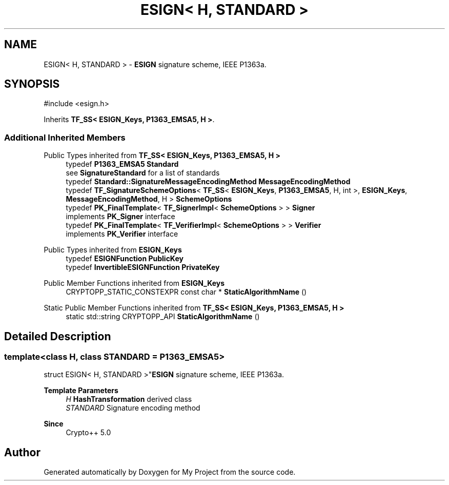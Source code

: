 .TH "ESIGN< H, STANDARD >" 3 "My Project" \" -*- nroff -*-
.ad l
.nh
.SH NAME
ESIGN< H, STANDARD > \- \fBESIGN\fP signature scheme, IEEE P1363a\&.  

.SH SYNOPSIS
.br
.PP
.PP
\fR#include <esign\&.h>\fP
.PP
Inherits \fBTF_SS< ESIGN_Keys, P1363_EMSA5, H >\fP\&.
.SS "Additional Inherited Members"


Public Types inherited from \fBTF_SS< ESIGN_Keys, P1363_EMSA5, H >\fP
.in +1c
.ti -1c
.RI "typedef \fBP1363_EMSA5\fP \fBStandard\fP"
.br
.RI "see \fBSignatureStandard\fP for a list of standards "
.ti -1c
.RI "typedef \fBStandard::SignatureMessageEncodingMethod\fP \fBMessageEncodingMethod\fP"
.br
.ti -1c
.RI "typedef \fBTF_SignatureSchemeOptions\fP< \fBTF_SS\fP< \fBESIGN_Keys\fP, \fBP1363_EMSA5\fP, H, int >, \fBESIGN_Keys\fP, \fBMessageEncodingMethod\fP, H > \fBSchemeOptions\fP"
.br
.ti -1c
.RI "typedef \fBPK_FinalTemplate\fP< \fBTF_SignerImpl\fP< \fBSchemeOptions\fP > > \fBSigner\fP"
.br
.RI "implements \fBPK_Signer\fP interface "
.ti -1c
.RI "typedef \fBPK_FinalTemplate\fP< \fBTF_VerifierImpl\fP< \fBSchemeOptions\fP > > \fBVerifier\fP"
.br
.RI "implements \fBPK_Verifier\fP interface "
.in -1c

Public Types inherited from \fBESIGN_Keys\fP
.in +1c
.ti -1c
.RI "typedef \fBESIGNFunction\fP \fBPublicKey\fP"
.br
.ti -1c
.RI "typedef \fBInvertibleESIGNFunction\fP \fBPrivateKey\fP"
.br
.in -1c

Public Member Functions inherited from \fBESIGN_Keys\fP
.in +1c
.ti -1c
.RI "CRYPTOPP_STATIC_CONSTEXPR const char * \fBStaticAlgorithmName\fP ()"
.br
.in -1c

Static Public Member Functions inherited from \fBTF_SS< ESIGN_Keys, P1363_EMSA5, H >\fP
.in +1c
.ti -1c
.RI "static std::string CRYPTOPP_API \fBStaticAlgorithmName\fP ()"
.br
.in -1c
.SH "Detailed Description"
.PP 

.SS "template<class H, class STANDARD = P1363_EMSA5>
.br
struct ESIGN< H, STANDARD >"\fBESIGN\fP signature scheme, IEEE P1363a\&. 


.PP
\fBTemplate Parameters\fP
.RS 4
\fIH\fP \fBHashTransformation\fP derived class 
.br
\fISTANDARD\fP Signature encoding method 
.RE
.PP
\fBSince\fP
.RS 4
Crypto++ 5\&.0 
.RE
.PP


.SH "Author"
.PP 
Generated automatically by Doxygen for My Project from the source code\&.
